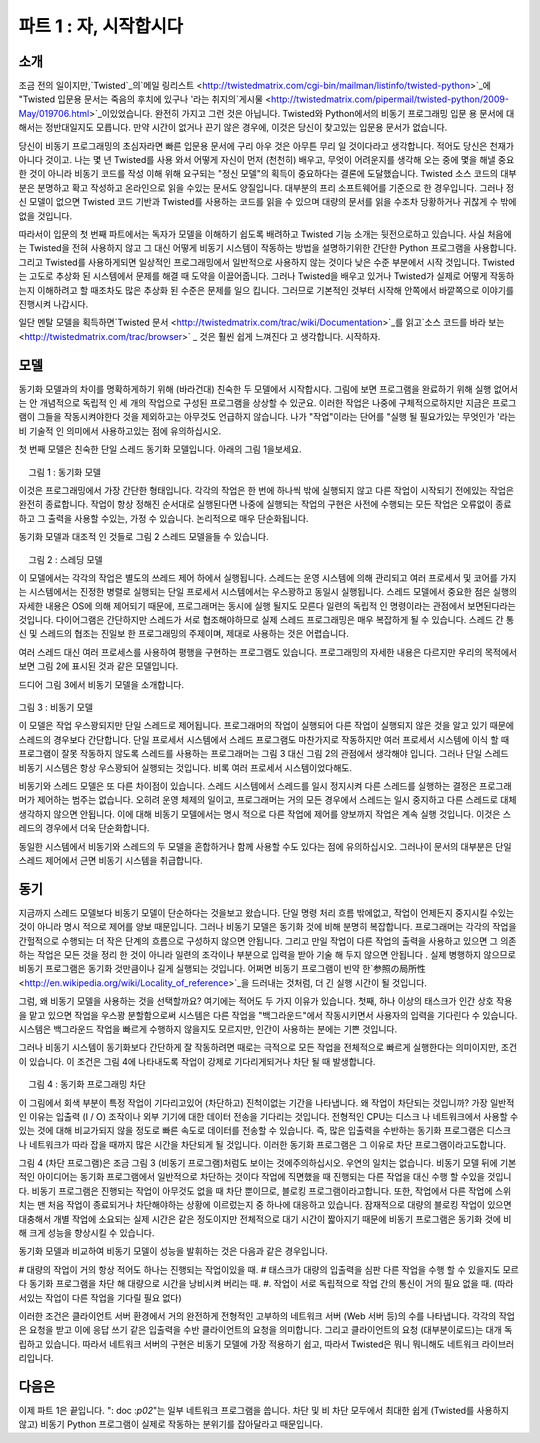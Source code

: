 ============================= 
파트 1 : 자, 시작합시다 
============================= 

소개 
-------- 

조금 전의 일이지만,`Twisted`_의`메일 링리스트 <http://twistedmatrix.com/cgi-bin/mailman/listinfo/twisted-python>`_에 "Twisted 입문용 문서는 죽음의 후치에 있구나 '라는 취지의`게시물 <http://twistedmatrix.com/pipermail/twisted-python/2009-May/019706.html>`_이있었습니다. 완전히 가지고 그런 것은 아닙니다. Twisted와 Python에서의 비동기 프로그래밍 입문 용 문서에 대해서는 정반대일지도 모릅니다. 만약 시간이 없거나 끈기 않은 경우에, 이것은 당신이 찾고있는 입문용 문서가 없습니다. 

.. _Twisted : http://twistedmatrix.com/ 

당신이 비동기 프로그래밍의 초심자라면 빠른 입문용 문서에 구리 아우 것은 아무튼 무리 일 것이다라고 생각합니다. 적어도 당신은 천재가 아니다 것이고. 나는 몇 년 Twisted를 사용 와서 어떻게 자신이 먼저 (천천히) 배우고, 무엇이 어려운지를 생각해 오는 중에 몇을 해낼 중요한 것이 아니라 비동기 코드를 작성 이해 위해 요구되는 "정신 모델"의 획득이 중요하다는 결론에 도달했습니다. Twisted 소스 코드의 대부분은 분명하고 확고 작성하고 온라인으로 읽을 수있는 문서도 양질입니다. 대부분의 프리 소프트웨어를 기준으로 한 경우입니다. 그러나 정신 모델이 없으면 Twisted 코드 기반과 Twisted를 사용하는 코드를 읽을 수 있으며 대량의 문서를 읽을 수조차 당황하거나 귀찮게 수 밖에 없을 것입니다. 

따라서이 입문의 첫 번째 파트에서는 ​​독자가 모델을 이해하기 쉽도록 배려하고 Twisted 기능 소개는 뒷전으로하고 있습니다. 사실 처음에는 Twisted을 전혀 사용하지 않고 그 대신 어떻게 비동기 시스템이 작동하는 방법을 설명하기위한 간단한 Python 프로그램을 사용합니다. 그리고 Twisted를 사용하게되면 일상적인 프로그래밍에서 일반적으로 사용하지 않는 것이다 낮은 수준 부분에서 시작 것입니다. Twisted는 고도로 추상화 된 시스템에서 문제를 해결 때 도약을 이끌어줍니다. 그러나 Twisted을 배우고 있거나 Twisted가 실제로 어떻게 작동하는지 이해하려고 할 때조차도 많은 추상화 된 수준은 문제를 일으 킵니다. 그러므로 기본적인 것부터 시작해 안쪽에서 바깥쪽으로 이야기를 진행시켜 나갑시다. 

일단 멘탈 모델을 획득하면`Twisted 문서 <http://twistedmatrix.com/trac/wiki/Documentation>`_를 읽고`소스 코드를 바라 보는 <http://twistedmatrix.com/trac/browser>` _ 것은 훨씬 쉽게 느껴진다 고 생각합니다. 시작하자. 

모델 
------ 
동기화 모델과의 차이를 명확하게하기 위해 (바라건대) 친숙한 두 모델에서 시작합시다. 그림에 보면 프로그램을 완료하기 위해 실행 없어서는 안 개념적으로 독립적 인 세 개의 작업으로 구성된 프로그램을 상상할 수 있군요. 이러한 작업은 나중에 구체적으로하지만 지금은 프로그램이 그들을 작동시켜야한다 것을 제외하고는 아무것도 언급하지 않습니다. 나가 "작업"이라는 단어를 "실행 될 필요가있는 무엇인가 '라는 비 기술적 인 의미에서 사용하고있는 점에 유의하십시오. 

첫 번째 모델은 친숙한 단일 스레드 동기화 모델입니다. 아래의 그림 1을보세요. 

.. _figure1 : 

.. figure :: images / p01_sync.png 

    그림 1 : 동기화 모델 


이것은 프로그래밍에서 가장 간단한 형태입니다. 각각의 작업은 한 번에 하나씩 밖에 실행되지 않고 다른 작업이 시작되기 전에있는 작업은 완전히 종료합니다. 작업이 항상 정해진 순서대로 실행된다면 나중에 실행되는 작업의 구현은 사전에 수행되는 모든 작업은 오류없이 종료하고 그 출력을 사용할 수있는, 가정 수 있습니다. 논리적으로 매우 단순화됩니다. 

동기화 모델과 대조적 인 것들로 그림 2 스레드 모델을들 수 있습니다. 

.. _figure2 : 

.. figure :: images / p01_threaded.png 

    그림 2 : 스레딩 모델 

이 모델에서는 각각의 작업은 별도의 쓰레드 제어 하에서 실행됩니다. 스레드는 운영 시스템에 의해 관리되고 여러 프로세서 및 코어를 가지는 시스템에서는 진정한 병렬로 실행되는 단일 프로세서 시스템에서는 우스꽝하고 동일시 실행됩니다. 스레드 모델에서 중요한 점은 실행의 자세한 내용은 OS에 의해 제어되기 때문에, 프로그래머는 동시에 실행 될지도 모른다 일련의 독립적 인 명령이라는 관점에서 보면된다라는 것입니다. 다이어그램은 간단하지만 스레드가 서로 협조해야하므로 실제 스레드 프로그래밍은 매우 복잡하게 될 수 있습니다. 스레드 간 통신 및 스레드의 협조는 진일보 한 프로그래밍의 주제이며, 제대로 사용하는 것은 어렵습니다. 

여러 스레드 대신 여러 프로세스를 사용하여 평행을 구현하는 프로그램도 있습니다. 프로그래밍의 자세한 내용은 다르지만 우리의 목적에서 보면 그림 2에 표시된 것과 같은 모델입니다. 

드디어 그림 3에서 비동기 모델을 소개합니다.

.. _figure3:

.. figure:: images/p01_async.png

그림 3 : 비동기 모델 

이 모델은 작업 우스꽝되지만 단일 스레드로 제어됩니다. 프로그래머의 작업이 실행되어 다른 작업이 실행되지 않은 것을 알고 있기 때문에 스레드의 경우보다 간단합니다. 단일 프로세서 시스템에서 스레드 프로그램도 마찬가지로 작동하지만 여러 프로세서 시스템에 이식 할 때 프로그램이 잘못 작동하지 않도록 스레드를 사용하는 프로그래머는 그림 3 대신 그림 2의 관점에서 생각해야 입니다. 그러나 단일 스레드 비동기 시스템은 항상 우스꽝되어 실행되는 것입니다. 비록 여러 프로세서 시스템이었다해도. 

비동기와 스레드 모델은 또 다른 차이점이 있습니다. 스레드 시스템에서 스레드를 일시 정지시켜 다른 스레드를 실행하는 결정은 프로그래머가 제어하는 범주는 없습니다. 오히려 운영 체제의 일이고, 프로그래머는 거의 모든 경우에서 스레드는 일시 중지하고 다른 스레드로 대체 생각하지 않으면 안됩니다. 이에 대해 비동기 모델에서는 명시 적으로 다른 작업에 제어를 양보까지 작업은 계속 실행 것입니다. 이것은 스레드의 경우에서 더욱 단순화합니다. 

동일한 시스템에서 비동기와 스레드의 두 모델을 혼합하거나 함께 사용할 수도 있다는 점에 유의하십시오. 그러나이 문서의 대부분은 단일 스레드 제어에서 근면 비동기 시스템을 취급합니다. 

동기 
---- 
지금까지 스레드 모델보다 비동기 모델이 단순하다는 것을보고 왔습니다. 단일 명령 처리 흐름 밖에없고, 작업이 언제든지 중지시킬 수있는 것이 아니라 명시 적으로 제어를 양보 때문입니다. 그러나 비동기 모델은 동기화 것에 비해 분명히 복잡합니다. 프로그래머는 각각의 작업을 간헐적으로 수행되는 더 작은 단계의 흐름으로 구성하지 않으면 안됩니다. 그리고 만일 작업이 다른 작업의 출력을 사용하고 있으면 그 의존하는 작업은 모든 것을 정리 한 것이 아니라 일련의 조각이나 부분으로 입력을 받아 기술 해 두지 않으면 안됩니다 . 실제 병행하지 않으므로 비동기 프로그램은 동기화 것만큼이나 길게 실행되는 것입니다. 어쩌면 비동기 프로그램이 빈약 한`参照の局所性 <http://en.wikipedia.org/wiki/Locality_of_reference>`_을 드러내는 것처럼, 더 긴 실행 시간이 될 것입니다. 

그럼, 왜 비동기 모델을 사용하는 것을 선택할까요? 여기에는 적어도 두 가지 이유가 있습니다. 첫째, 하나 이상의 태스크가 인간 상호 작용을 맡고 있으면 작업을 우스꽝 분할함으로써 시스템은 다른 작업을 "백그라운드"에서 작동시키면서 사용자의 입력을 기다린다 수 있습니다. 시스템은 백그라운드 작업을 빠르게 수행하지 않을지도 모르지만, 인간이 사용하는 분에는 기쁜 것입니다. 

그러나 비동기 시스템이 동기화보다 간단하게 잘 작동하려면 때로는 극적으로 모든 작업을 전체적으로 빠르게 실행한다는 의미이지만, 조건이 있습니다. 이 조건은 그림 4에 나타내도록 작업이 강제로 기다리게되거나 차단 될 때 발생합니다. 

.. _figure4 : 

.. figure :: images / p01_block.png 

    그림 4 : 동기화 프로그래밍 차단 

이 그림에서 회색 부분이 특정 작업이 기다리고있어 (차단하고) 진척이없는 기간을 나타냅니다. 왜 작업이 차단되는 것입니까? 가장 일반적인 이유는 입출력 (I / O) 조작이나 외부 기기에 대한 데이터 전송을 기다리는 것입니다. 전형적인 CPU는 디스크 나 네트워크에서 사용할 수있는 것에 대해 비교가되지 않을 정도로 빠른 속도로 데이터를 전송할 수 있습니다. 즉, 많은 입출력을 수반하는 동기화 프로그램은 디스크 나 네트워크가 따라 잡을 때까지 많은 시간을 차단되게 될 것입니다. 이러한 동기화 프로그램은 그 이유로 차단 프로그램이라고도합니다. 

그림 4 (차단 프로그램)은 조금 그림 3 (비동기 프로그램)처럼도 보이는 것에주의하십시오. 우연의 일치는 없습니다. 비동기 모델 뒤에 기본적인 아이디어는 동기화 프로그램에서 일반적으로 차단하는 것이다 작업에 직면했을 때 진행되는 다른 작업을 대신 수행 할 수있을 것입니다. 비동기 프로그램은 진행되는 작업이 아무것도 없을 때 차단 뿐이므로, 블로킹 프로그램이라고합니다. 또한, 작업에서 다른 작업에 스위치는 맨 처음 작업이 종료되거나 차단해야하는 상황에 이르렀는지 중 하나에 대응하고 있습니다. 잠재적으로 대량의 블로킹 작업이 있으면 대충해서 개별 작업에 소요되는 실제 시간은 같은 정도이지만 전체적으로 대기 시간이 짧아지기 때문에 비동기 프로그램은 동기화 것에 비해 크게 성능을 향상시킬 수 있습니다. 

동기화 모델과 비교하여 비동기 모델이 성능을 발휘하는 것은 다음과 같은 경우입니다. 

# 대량의 작업이 거의 항상 적어도 하나는 진행되는 작업이있을 때. 
# 태스크가 대량의 입출력을 심판 다른 작업을 수행 할 수 있을지도 모르다 동기화 프로그램을 차단 해 대량으로 시간을 낭비시켜 버리는 때. 
#. 작업이 서로 독립적으로 작업 간의 통신이 거의 필요 없을 때. (따라서있는 작업이 다른 작업을 기다릴 필요 없다) 

이러한 조건은 클라이언트 서버 환경에서 거의 완전하게 전형적인 고부하의 네트워크 서버 (Web 서버 등)의 수를 나타냅니다. 각각의 작업은 요청을 받고 이에 응답 쓰기 같은 입출력을 수반 클라이언트의 요청을 의미합니다. 그리고 클라이언트의 요청 (대부분이로드)는 대개 독립하고 있습니다. 따라서 네트워크 서버의 구현은 비동기 모델에 가장 적용하기 쉽고, 따라서 Twisted은 뭐니 뭐니해도 네트워크 라이브러리입니다. 

다음은 
---- 
이제 파트 1은 끝입니다. ": doc :`p02`"는 일부 네트워크 프로그램을 씁니다. 차단 및 비 차단 모두에서 최대한 쉽게 (Twisted를 사용하지 않고) 비동기 Python 프로그램이 실제로 작동하는 분위기를 잡아달라고 때문입니다.

..
    <H2>Part 1: In Which We Begin at the Beginning
    <H3>Preface
    Someone recently <A href="http://twistedmatrix.com/pipermail/twisted-python/2009-May/019706.html">posted</A> to the <A href="http://twistedmatrix.com/">Twisted</A> <A href="http://twistedmatrix.com/cgi-bin/mailman/listinfo/twisted-python">mailing list</A> asking for something like the "Twisted introduction for people on a deadline". Full disclosure: this isn't it. On the spectrum of introductions to Twisted and asynchronous programming in Python, it may be on the exact opposite end. So if you don't have any time, or any patience, this isn't the introduction you are looking for.
    However, I also believe that if you are new to asynchronous programming, a quick introduction is simply not possible, at least if you are not a genius. I've used Twisted successfully for a number of years and having thought about how I initially learned it (slowly), and what I found difficult, I've come to the conclusion that much of the challenge does not stem from Twisted per se, but rather in the acquisition of the "mental model" required to write and understand asynchronous code. Most of the Twisted source code is clear and well written, and the online documentation is good, at least by the standards of most free software. But without that mental model, reading the Twisted codebase, or code that uses Twisted, or even much of the documentation, will result in confusion and headache.
    So the first parts of this introduction are designed to help you acquire that model and only later on will we introduce the features of Twisted. In fact, we will start without using Twisted at all, instead using simple Python programs to illustrate how an asynchronous system works. And once we get into Twisted, we will begin with very low-level aspects that you would not normally use in day-to-day programming. Twisted is a highly abstracted system and this gives you tremendous leverage when you use it to solve problems. But when you are learning Twisted, and particularly when you are trying to understand how Twisted actually works, the many levels of abstraction can cause troubles. So we will go from the inside-out, starting with the basics.
    And once you have the mental model in place, I think you will find reading the <A href="http://twistedmatrix.com/trac/wiki/Documentation">Twisted documentation</A>, or just <A href="http://twistedmatrix.com/trac/browser">browsing the source code</A>, to be much easier. So let's begin.
    <H3>The Models
    We will start by reviewing two (hopefully) familiar models in order to contrast them with the asynchronous model. By way of illustration we will imagine a program that consists of three conceptually distinct tasks which must be performed to complete the program. We will make these tasks more concrete later on, but for now we won't say anything about them except the program must perform them. Note I am using "task" in the non-technical sense of "something that needs to be done".
    The first model we will look at is the familiar single-threaded synchronous model, in Figure 1 below:<A name="figure1"></A>
    <DIV id="attachment_2026" class="wp-caption aligncenter" style="width: 146px"><A href="./part1_files/sync.png"><IMG class="size-full wp-image-2026" title="Figure 1: the synchronous model" src="./part1_files/sync.png" alt="Figure 1: the synchronous model" width="136" height="361"></A><P class="wp-caption-text">Figure 1: the synchronous model</DIV>
    This is the simplest style of programming. Each task is perfomed one at a time, with one finishing completely before another is started. And if the tasks are always performed in a definite order, the implementation of a later task can assume that all earlier tasks have finished without errors, with all their output available for use&nbsp;— a definite simplification in logic.
    We can contrast the synchronous model with another one, the threaded model illustrated in Figure 2:
    <DIV id="attachment_2028" class="wp-caption aligncenter" style="width: 388px"><A href="./part1_files/threaded.png"><IMG class="size-full wp-image-2028" title="Figure 2: the threaded model" src="./part1_files/threaded.png" alt="Figure 2: the threaded model" width="378" height="120"></A><P class="wp-caption-text">Figure 2: the threaded model</DIV>
    In this model, each task is performed in a separate thread of control. The threads are managed by the operating system and may, on a system with multiple processors or multiple cores, run truly concurrently, or may be interleaved together on a single processor. The point is, in the threaded model the details of execution are handled by the OS and the programmer simply thinks in terms of independent instruction streams which may run simultaneously. Although the diagram is simple, in practice threaded programs can be quite complex because of the need for threads to coordinate with one another. Thread communication and coordination is an advanced programming topic and can be difficult to get right.
    Some programs implement parallelism using multiple processes instead of multiple threads. Although the programming details are different, for our purposes it is the same model as in Figure 2.
    Now we can introduce the asynchronous model in Figure 3:<A name="figure3"></A>
    <DIV id="attachment_2030" class="wp-caption aligncenter" style="width: 186px"><A href="./part1_files/async.png"><IMG class="size-full wp-image-2030" title="Figure 3: the asynchronous model" src="./part1_files/async.png" alt="Figure 3: the asynchronous model" width="176" height="361"></A><P class="wp-caption-text">Figure 3: the asynchronous model</DIV>
    In this model, the tasks are interleaved with one another, but in a single thread of control. This is simpler than the threaded case because the programmer always knows that when one task is executing, another task is not. Although in a single-processor system a threaded program will also execute in an interleaved pattern, a programmer using threads should still think in terms of Figure 2, not Figure 3, lest the program work incorrectly when moved to a multi-processor system. But a single-threaded asynchronous system will always execute with interleaving, even on a multi-processor system.
    There is another difference between the asynchronous and threaded models. In a threaded system the decision to suspend one thread and execute another is largely outside of the programmer's control. Rather, it is under the control of the operating system, and the programmer must assume that a thread may be suspended and replaced with another at almost any time. In contrast, under the asynchronous model a task will continue to run until it explicitly relinquishes control to other tasks. This is a further simplification from the threaded case.
    <P style="padding-left: 30px;">Note that it is possible to mix the asynchronous and threaded models and use both in the same system. But for most of this introduction, we will stick to "plain vanilla" asynchronous systems with one thread of control.
    <H3>The Motivation
    We've seen that the asynchronous model is simpler than the threaded one because there is a single instruction stream and tasks explicitly relinquish control instead of being suspended arbitrarily. But the asynchronous model is clearly more complex than the synchronous case. The programmer must organize each task as a sequence of smaller steps that execute intermittently. And if one task uses the output of another, the dependent task must be written to accept its input as a series of bits and pieces instead of all together. Since there is no actual parallelism, it appears from our diagrams that an asynchronous program will take just as long to execute as a synchronous one, perhaps longer as the asynchronous program might exhibit poorer <A href="http://en.wikipedia.org/wiki/Locality_of_reference">locality of reference</A>.
    So why would you choose to use the asynchronous model? There are at least two reasons. First, if one or more of the tasks are responsible for implementing an interface for a human being, then by interleaving the tasks together the system can remain responsive to user input while still performing other work in the "background". So while the background tasks may not execute any faster, the system will be more pleasant for the person using it.
    However, there is a condition under which an asynchronous system will simply outperform a synchronous one, sometimes dramatically so, in the sense of performing all of its tasks in an overall shorter time. This condition holds when tasks are forced to wait, or <EM>block</EM>, as illustrated in Figure 4:<A name="figure4"></A>
    <DIV id="attachment_2032" class="wp-caption aligncenter" style="width: 267px"><A href="./part1_files/block.png"><IMG class="size-full wp-image-2032" title="Figure 4: blocking in a synchronous program" src="./part1_files/block.png" alt="Figure 4: blocking in a synchronous program" width="257" height="361"></A><P class="wp-caption-text">Figure 4: blocking in a synchronous program</DIV>
    In the figure, the gray sections represent periods of time when a particular task is waiting (blocking) and thus cannot make any progress. Why would a task be blocked? The most typical reason is that it is waiting to perform I/O, to transfer data to or from an external device. A typical CPU can handle data transfer rates that are orders of magnitude faster than a disk or a network link is capable of sustaining. Thus, a synchronous program that is doing lots of I/O will spend much of its time blocked while a disk or network catches up. Such a synchronous program is also called a blocking program for that reason.
    Notice that Figure 4, a blocking program, looks a bit like Figure 3, an asynchronous program. This is not a coincidence. The fundamental idea behind the asynchronous model is that an asynchronous program, when faced with a task that would normally block in a synchronous program, will instead execute some other task that can still make progress. So an asynchronous program only "blocks" when no task can make progress and is thus called a non-blocking program. And each switch from one task to another corresponds to the first task either finishing, or coming to a point where it would have to block. With a large number of potentially blocking tasks, an asynchronous program can outperform a synchronous one by spending less overall time waiting, while devoting a roughly equal amount of time to real work on the individual tasks.
    Compared to the synchronous model, the asynchronous model performs best when:
    <OL>
    * There are a large number of tasks so there is likely always at least one task that can make progress.
    * The tasks perform lots of I/O, causing a synchronous program to waste lots of time blocking when other tasks could be running.
    * The tasks are largely independent from one another so there is little need for inter-task communication (and thus for one task to wait upon another).
    </OL>
    These conditions almost perfectly characterize a typical busy network server (like a web server) in a client-server environment. Each task represents one client request with I/O in the form of receiving the request and sending the reply. And client requests (being mostly reads) are largely independent. So a network server implementation is a prime candidate for the asynchronous model and this is why Twisted is first and foremost a networking library.
    <H3>Onward and Upward
    This is the end of Part 1. In <A href="http://krondo.com/blog/?p=1247">Part 2</A>, we will write some network programs, both blocking and non-blocking, as simply as possible (without using Twisted), to get a feel for how an asynchronous Python program actually works.
